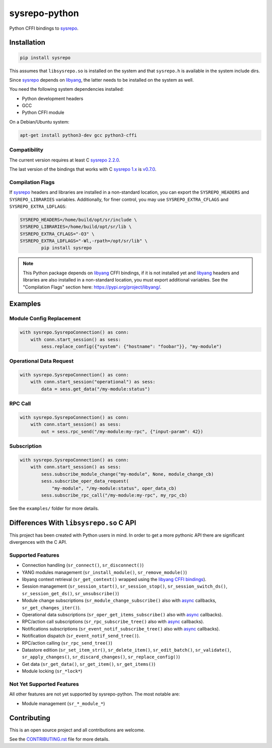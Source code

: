 ==============
sysrepo-python
==============

Python CFFI bindings to sysrepo_.

.. _libyang: https://github.com/CESNET/libyang
.. _sysrepo: https://github.com/sysrepo/sysrepo

|pypi-project|__ |python-versions|__ |build-status|__ |license|__ |code-style|__

__ https://pypi.org/project/sysrepo
__ https://github.com/sysrepo/sysrepo-python/actions
__ https://github.com/sysrepo/sysrepo-python/actions
__ https://github.com/sysrepo/sysrepo-python/blob/master/LICENSE
__ https://github.com/psf/black

.. |pypi-project| image:: https://img.shields.io/pypi/v/sysrepo.svg
.. |python-versions| image:: https://img.shields.io/pypi/pyversions/sysrepo.svg
.. |build-status| image:: https://github.com/sysrepo/sysrepo-python/workflows/CI/badge.svg
.. |license| image:: https://img.shields.io/github/license/sysrepo/sysrepo-python.svg
.. |code-style| image:: https://img.shields.io/badge/code%20style-black-000000.svg

Installation
============

.. code-block:: bash

   pip install sysrepo

This assumes that ``libsysrepo.so`` is installed on the system and that
``sysrepo.h`` is available in the system include dirs.

Since sysrepo_ depends on libyang_, the latter needs to be installed on the
system as well.

You need the following system dependencies installed:

- Python development headers
- GCC
- Python CFFI module

On a Debian/Ubuntu system:

.. code-block:: bash

   apt-get install python3-dev gcc python3-cffi

Compatibility
-------------

The current version requires at least C `sysrepo 2.2.0`__.

The last version of the bindings that works with C `sysrepo 1.x`__ is v0.7.0__.

__ https://github.com/sysrepo/sysrepo/commit/8c48a7a50eb2
__ https://github.com/sysrepo/sysrepo/tree/libyang1
__ https://pypi.org/project/sysrepo/0.7.0/

Compilation Flags
-----------------

If sysrepo_ headers and libraries are installed in a non-standard location, you
can export the ``SYSREPO_HEADERS`` and ``SYSREPO_LIBRARIES`` variables.
Additionally, for finer control, you may use ``SYSREPO_EXTRA_CFLAGS`` and
``SYSREPO_EXTRA_LDFLAGS``:

.. code-block:: bash

   SYSREPO_HEADERS=/home/build/opt/sr/include \
   SYSREPO_LIBRARIES=/home/build/opt/sr/lib \
   SYSREPO_EXTRA_CFLAGS="-O3" \
   SYSREPO_EXTRA_LDFLAGS="-Wl,-rpath=/opt/sr/lib" \
           pip install sysrepo

.. note::

   This Python package depends on libyang_ CFFI bindings, if it is not installed
   yet and libyang_ headers and libraries are also installed in a non-standard
   location, you must export additional variables. See the "Compilation Flags"
   section here: https://pypi.org/project/libyang/.

Examples
========

Module Config Replacement
-------------------------

.. code-block:: python

   with sysrepo.SysrepoConnection() as conn:
       with conn.start_session() as sess:
           sess.replace_config({"system": {"hostname": "foobar"}}, "my-module")

Operational Data Request
------------------------

.. code-block:: python

   with sysrepo.SysrepoConnection() as conn:
       with conn.start_session("operational") as sess:
           data = sess.get_data("/my-module:status")

RPC Call
--------

.. code-block:: python

   with sysrepo.SysrepoConnection() as conn:
       with conn.start_session() as sess:
           out = sess.rpc_send("/my-module:my-rpc", {"input-param": 42})

Subscription
------------

.. code-block:: python

   with sysrepo.SysrepoConnection() as conn:
       with conn.start_session() as sess:
           sess.subscribe_module_change("my-module", None, module_change_cb)
           sess.subscribe_oper_data_request(
               "my-module", "/my-module:status", oper_data_cb)
           sess.subscribe_rpc_call("/my-module:my-rpc", my_rpc_cb)

See the ``examples/`` folder for more details.

Differences With ``libsysrepo.so`` C API
========================================

This project has been created with Python users in mind. In order to get a more
pythonic API there are significant divergences with the C API.

Supported Features
------------------

-  Connection handling (``sr_connect()``, ``sr_disconnect()``)
-  YANG modules management (``sr_install_module()``, ``sr_remove_module()``)
-  libyang context retrieval (``sr_get_context()`` wrapped using the `libyang
   CFFI bindings`__).
-  Session management (``sr_session_start()``, ``sr_session_stop()``,
   ``sr_session_switch_ds()``, ``sr_session_get_ds()``, ``sr_unsubscribe()``)
-  Module change subscriptions (``sr_module_change_subscribe()`` also with
   async_ callbacks, ``sr_get_changes_iter()``).
-  Operational data subscriptions (``sr_oper_get_items_subscribe()`` also with
   async_ callbacks).
-  RPC/action call subscriptions (``sr_rpc_subscribe_tree()`` also with async_
   callbacks).
-  Notifications subscriptions (``sr_event_notif_subscribe_tree()`` also with
   async_ callbacks).
-  Notification dispatch (``sr_event_notif_send_tree()``).
-  RPC/action calling (``sr_rpc_send_tree()``)
-  Datastore edition (``sr_set_item_str()``, ``sr_delete_item()``,
   ``sr_edit_batch()``, ``sr_validate()``, ``sr_apply_changes()``,
   ``sr_discard_changes()``, ``sr_replace_config()``)
-  Get data (``sr_get_data()``, ``sr_get_item()``, ``sr_get_items()``)
-  Module locking (``sr_*lock*``)

__ https://pypi.org/project/libyang/
.. _async: https://docs.python.org/3/library/asyncio-task.html#coroutine

Not Yet Supported Features
--------------------------

All other features are not yet supported by sysrepo-python. The most notable
are:

-  Module management (``sr_*_module_*``)

Contributing
============

This is an open source project and all contributions are welcome.

See the `CONTRIBUTING.rst`__ file for more details.

__ https://github.com/sysrepo/sysrepo-python/blob/master/CONTRIBUTING.rst
